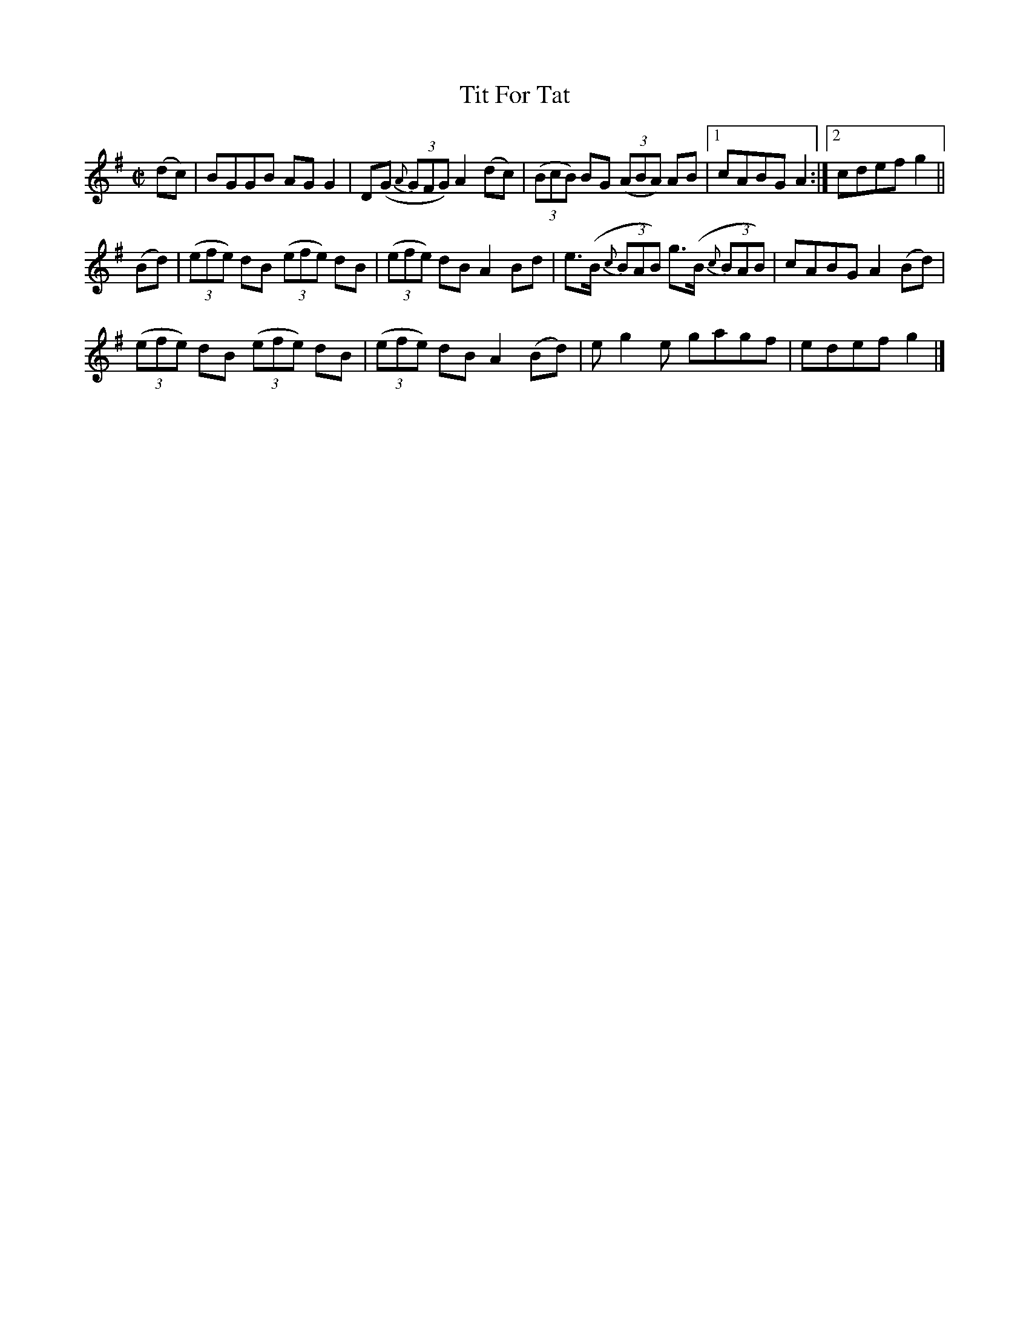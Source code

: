 X:1457
T:Tit For Tat
M:C|
L:1/8
N:"collected by Ennis"
B:O'Neill's 1457
K:G
(dc)| BGGB AG G2 | D(G (3{A}GFG) A2 (dc) | ((3BcB) BG ((3ABA) AB |1 cABG A2 :|2 cdef g2 ||
(Bd)|((3efe) dB ((3efe) dB | ((3efe) dB A2  Bd |\
     e>(B (3{c}BAB) g>(B (3{c}BAB)| cABG A2 (Bd) |
     ((3efe) dB ((3efe) dB | ((3efe) dB A2 (Bd)| e g2 e gagf | edef g2 |]
